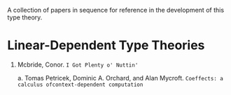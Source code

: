 
A collection of papers in sequence for reference in the development of this type 
theory.

* Linear-Dependent Type Theories
  
  1. Mcbride, Conor. ~I Got Plenty o' Nuttin'~
     #+URL: https://personal.cis.strath.ac.uk/conor.mcbride/PlentyO-CR.pdf
     #+SIG: rizoid
     
     a. Tomas Petricek, Dominic A. Orchard, and Alan Mycroft. ~Coeffects: a~ 
        ~calculus ofcontext-dependent computation~
        #+URL: https://www.cs.kent.ac.uk/people/staff/dao7/publ/coeffects-icfp14.pdf
        #+SIG: rizoid
